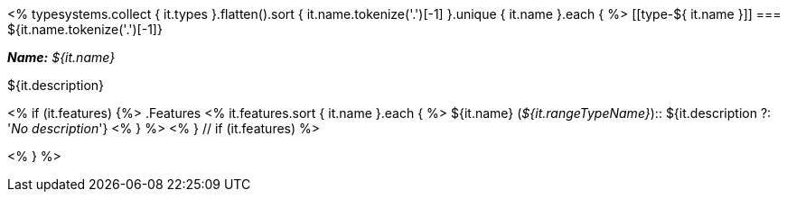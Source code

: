 <% typesystems.collect { it.types }.flatten().sort { it.name.tokenize('.')[-1] }.unique { it.name }.each { %>
[[type-${ it.name }]]
=== ${it.name.tokenize('.')[-1]}

*_Name:_* __${it.name}__ +

++++
${it.description}
++++

<% if (it.features) {%>
.Features
<% it.features.sort { it.name }.each { %>
${it.name} (__${it.rangeTypeName}__):: ${it.description ?: '__No description__'}
<% } %>
<% } // if (it.features) %>

<% } %>
